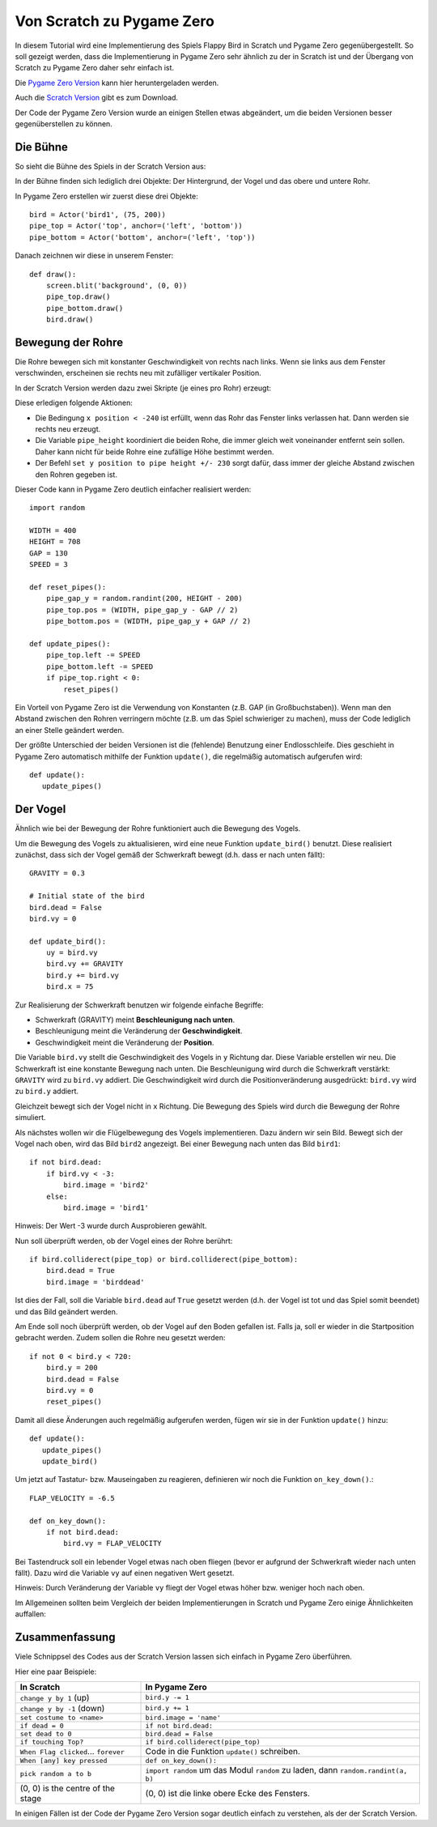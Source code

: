 Von Scratch zu Pygame Zero
==========================

In diesem Tutorial wird eine Implementierung des Spiels Flappy Bird in Scratch und Pygame Zero gegenübergestellt. So soll gezeigt werden, dass die Implementierung in Pygame Zero sehr ähnlich zu der in Scratch ist und der Übergang von Scratch zu Pygame Zero daher sehr einfach ist.

Die `Pygame Zero Version`__ kann hier heruntergeladen werden.

.. __: https://github.com/lordmauve/pgzero/blob/1.2/examples/flappybird/flappybird.py
Auch die `Scratch Version`__ gibt es zum Download.

.. __: https://github.com/lordmauve/pgzero/raw/master/examples/flappybird/Flappy%20Bird.sb

Der Code der Pygame Zero Version wurde an einigen Stellen etwas abgeändert, um die beiden Versionen besser gegenüberstellen zu können.

Die Bühne
---------

So sieht die Bühne des Spiels in der Scratch Version aus:

.. image:: _static/scratch/flappybird-stage.png

In der Bühne finden sich lediglich drei Objekte: Der Hintergrund, der Vogel und das obere und untere Rohr.

In Pygame Zero erstellen wir zuerst diese drei Objekte::

   bird = Actor('bird1', (75, 200))
   pipe_top = Actor('top', anchor=('left', 'bottom'))
   pipe_bottom = Actor('bottom', anchor=('left', 'top'))

Danach zeichnen wir diese in unserem Fenster::

   def draw():
       screen.blit('background', (0, 0))
       pipe_top.draw()
       pipe_bottom.draw()
       bird.draw()


Bewegung der Rohre
------------------

Die Rohre bewegen sich mit konstanter Geschwindigkeit von rechts nach links.
Wenn sie links aus dem Fenster verschwinden, erscheinen sie rechts neu mit zufälliger vertikaler Position.

In der Scratch Version werden dazu zwei Skripte (je eines pro Rohr) erzeugt:

.. image:: _static/scratch/flappybird-top-start.png

.. image:: _static/scratch/flappybird-bottom-start.png

Diese erledigen folgende Aktionen:

* Die Bedingung ``x position < -240`` ist erfüllt, wenn das Rohr das Fenster links verlassen hat.
  Dann werden sie rechts neu erzeugt.
* Die Variable ``pipe_height`` koordiniert die beiden Rohe, die immer gleich weit
  voneinander entfernt sein sollen. Daher kann nicht für beide Rohre eine zufällige Höhe bestimmt werden.
* Der Befehl ``set y position to pipe height +/- 230`` sorgt dafür, dass immer der gleiche Abstand zwischen
  den Rohren gegeben ist.

Dieser Code kann in Pygame Zero deutlich einfacher realisiert werden::

   import random

   WIDTH = 400
   HEIGHT = 708
   GAP = 130
   SPEED = 3

   def reset_pipes():
       pipe_gap_y = random.randint(200, HEIGHT - 200)
       pipe_top.pos = (WIDTH, pipe_gap_y - GAP // 2)
       pipe_bottom.pos = (WIDTH, pipe_gap_y + GAP // 2)

   def update_pipes():
       pipe_top.left -= SPEED
       pipe_bottom.left -= SPEED
       if pipe_top.right < 0:
           reset_pipes()

Ein Vorteil von Pygame Zero ist die Verwendung von Konstanten (z.B. GAP (in Großbuchstaben)). Wenn man
den Abstand zwischen den Rohren verringern möchte (z.B. um das Spiel schwieriger zu machen),
muss der Code lediglich an einer Stelle geändert werden.

Der größte Unterschied der beiden Versionen ist die (fehlende) Benutzung einer Endlosschleife.
Dies geschieht in Pygame Zero automatisch mithilfe der Funktion ``update()``,
die regelmäßig automatisch aufgerufen wird::

   def update():
      update_pipes()

Der Vogel
---------

Ähnlich wie bei der Bewegung der Rohre funktioniert auch die Bewegung des Vogels.

Um die Bewegung des Vogels zu aktualisieren, wird eine neue Funktion ``update_bird()`` benutzt.
Diese realisiert zunächst, dass sich der Vogel gemäß der Schwerkraft bewegt (d.h. dass er nach unten fällt)::

   GRAVITY = 0.3

   # Initial state of the bird
   bird.dead = False
   bird.vy = 0

   def update_bird():
       uy = bird.vy
       bird.vy += GRAVITY
       bird.y += bird.vy
       bird.x = 75

Zur Realisierung der Schwerkraft benutzen wir folgende einfache Begriffe:

* Schwerkraft (GRAVITY) meint **Beschleunigung nach unten**.
* Beschleunigung meint die Veränderung der **Geschwindigkeit**.
* Geschwindigkeit meint die Veränderung der **Position**.

Die Variable ``bird.vy`` stellt die Geschwindigkeit des Vogels in ``y`` Richtung dar.
Diese Variable erstellen wir neu. Die Schwerkraft ist eine konstante Bewegung nach unten.
Die Beschleunigung wird durch die Schwerkraft verstärkt: ``GRAVITY`` wird zu ``bird.vy`` addiert.
Die Geschwindigkeit wird durch die Positionveränderung ausgedrückt: ``bird.vy`` wird zu ``bird.y`` addiert.

Gleichzeit bewegt sich der Vogel nicht in ``x`` Richtung. Die Bewegung des Spiels wird durch die Bewegung
der Rohre simuliert.

Als nächstes wollen wir die Flügelbewegung des Vogels implementieren. Dazu ändern wir sein Bild.
Bewegt sich der Vogel nach oben, wird das Bild ``bird2`` angezeigt. Bei einer Bewegung nach unten das Bild ``bird1``::

       if not bird.dead:
           if bird.vy < -3:
               bird.image = 'bird2'
           else:
               bird.image = 'bird1'

Hinweis: Der Wert -3 wurde durch Ausprobieren gewählt.

Nun soll überprüft werden, ob der Vogel eines der Rohre berührt::

       if bird.colliderect(pipe_top) or bird.colliderect(pipe_bottom):
           bird.dead = True
           bird.image = 'birddead'

Ist dies der Fall, soll die Variable ``bird.dead`` auf ``True`` gesetzt werden (d.h. der Vogel ist tot und das Spiel somit beendet) und das Bild geändert werden.

Am Ende soll noch überprüft werden, ob der Vogel auf den Boden gefallen ist. Falls ja, soll er wieder
in die Startposition gebracht werden. Zudem sollen die Rohre neu gesetzt werden::

       if not 0 < bird.y < 720:
           bird.y = 200
           bird.dead = False
           bird.vy = 0
           reset_pipes()

Damit all diese Änderungen auch regelmäßig aufgerufen werden, fügen wir sie in der Funktion ``update()`` hinzu::

   def update():
      update_pipes()
      update_bird()

Um jetzt auf Tastatur- bzw. Mauseingaben zu reagieren, definieren wir noch die Funktion ``on_key_down()``.::

   FLAP_VELOCITY = -6.5

   def on_key_down():
       if not bird.dead:
           bird.vy = FLAP_VELOCITY

Bei Tastendruck soll ein lebender Vogel etwas nach oben fliegen (bevor er aufgrund der Schwerkraft wieder
nach unten fällt). Dazu wird die Variable ``vy`` auf einen negativen Wert gesetzt.

Hinweis: Durch Veränderung der Variable ``vy`` fliegt der Vogel etwas höher bzw. weniger hoch nach oben.

Im Allgemeinen sollten beim Vergleich der beiden Implementierungen in Scratch und Pygame Zero einige Ähnlichkeiten auffallen:

.. image:: _static/scratch/flappybird-bird-start.png
.. image:: _static/scratch/flappybird-bird-space.png

Zusammenfassung
---------------

Viele Schnippsel des Codes aus der Scratch Version lassen sich einfach in Pygame Zero überführen.

Hier eine paar Beispiele:

+----------------------------+--------------------------------------------+
| In Scratch                 | In Pygame Zero                             |
+============================+============================================+
| ``change y by 1`` (up)     | ``bird.y -= 1``                            |
+----------------------------+--------------------------------------------+
| ``change y by -1`` (down)  | ``bird.y += 1``                            |
+----------------------------+--------------------------------------------+
| ``set costume to <name>``  | ``bird.image = 'name'``                    |
+----------------------------+--------------------------------------------+
| ``if dead = 0``            | ``if not bird.dead:``                      |
+----------------------------+--------------------------------------------+
| ``set dead to 0``          | ``bird.dead = False``                      |
+----------------------------+--------------------------------------------+
| ``if touching Top?``       | ``if bird.colliderect(pipe_top)``          |
+----------------------------+--------------------------------------------+
| ``When Flag clicked``...   | Code in die Funktion ``update()``          |
| ``forever``                | schreiben.                                 |
+----------------------------+--------------------------------------------+
| ``When [any] key pressed`` | ``def on_key_down():``                     |
+----------------------------+--------------------------------------------+
| ``pick random a to b``     | ``import random`` um das Modul ``random``  |
|                            | zu laden, dann ``random.randint(a, b)``    |
+----------------------------+--------------------------------------------+
| (0, 0) is the centre of    | (0, 0) ist die linke obere Ecke des        |
| the stage                  | Fensters.                                  |
+----------------------------+--------------------------------------------+

In einigen Fällen ist der Code der Pygame Zero Version sogar deutlich
einfach zu verstehen, als der der Scratch Version.
